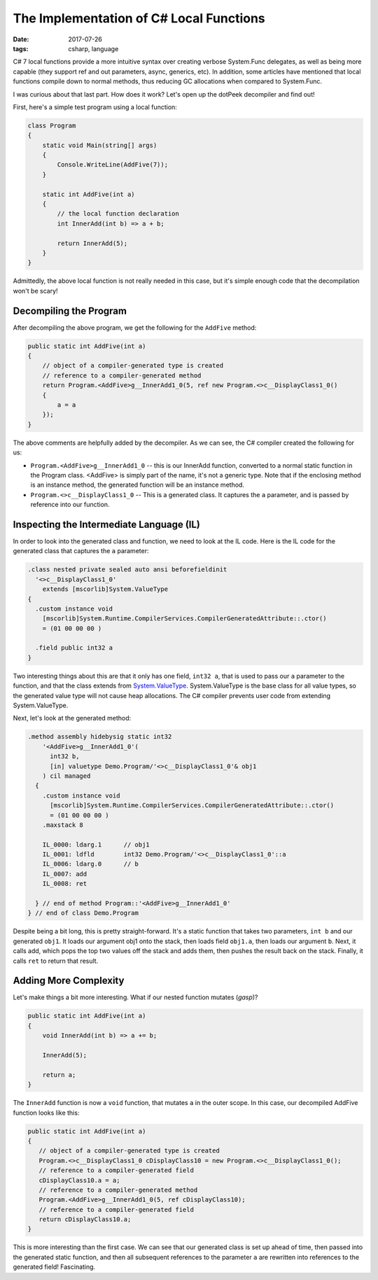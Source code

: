 The Implementation of C# Local Functions
########################################

:date: 2017-07-26
:tags: csharp, language

C# 7 local functions provide a more intuitive syntax over creating verbose System.Func delegates, as well as being more capable (they support ref and out parameters, async, generics, etc). In addition, some articles have mentioned that local functions compile down to normal methods, thus reducing GC allocations when compared to System.Func.

I was curious about that last part. How does it work? Let's open up the dotPeek decompiler and find out!

First, here's a simple test program using a local function:

.. code-block:: csharp

    class Program
    {
        static void Main(string[] args)
        {
            Console.WriteLine(AddFive(7));
        }

        static int AddFive(int a)
        {
            // the local function declaration
            int InnerAdd(int b) => a + b;

            return InnerAdd(5);
        }
    }

Admittedly, the above local function is not really needed in this case, but it's simple enough code that the decompilation won't be scary!

Decompiling the Program
=======================

After decompiling the above program, we get the following for the ``AddFive`` method:

.. code-block:: csharp

    public static int AddFive(int a)
    {
        // object of a compiler-generated type is created
        // reference to a compiler-generated method
        return Program.<AddFive>g__InnerAdd1_0(5, ref new Program.<>c__DisplayClass1_0()
        {
            a = a
        });
    }

The above comments are helpfully added by the decompiler. As we can see, the C# compiler created the following for us:

- ``Program.<AddFive>g__InnerAdd1_0`` -- this is our InnerAdd function, converted to a normal static function in the Program class.  <AddFive> is simply part of the name, it's not a generic type. Note that if the enclosing method is an instance method, the generated function will be an instance method.
- ``Program.<>c__DisplayClass1_0`` -- This is a generated class. It captures the ``a`` parameter, and is passed by reference into our function.

Inspecting the Intermediate Language (IL)
=========================================

In order to look into the generated class and function, we need to look at the IL code. Here is the IL code for the generated class that captures the ``a`` parameter:

.. code-block:: csharp

    .class nested private sealed auto ansi beforefieldinit 
      '<>c__DisplayClass1_0'
        extends [mscorlib]System.ValueType
    {
      .custom instance void
        [mscorlib]System.Runtime.CompilerServices.CompilerGeneratedAttribute::.ctor() 
        = (01 00 00 00 )

      .field public int32 a
    }

Two interesting things about this are that it only has one field, ``int32 a``, that is used to pass our ``a`` parameter to the function, and that the class extends from System.ValueType_. System.ValueType is the base class for all value types, so the generated value type will not cause heap allocations. The C# compiler prevents user code from extending System.ValueType.

Next, let's look at the generated method:

.. code-block:: csharp

    .method assembly hidebysig static int32 
        '<AddFive>g__InnerAdd1_0'(
          int32 b, 
          [in] valuetype Demo.Program/'<>c__DisplayClass1_0'& obj1
        ) cil managed 
      {
        .custom instance void
          [mscorlib]System.Runtime.CompilerServices.CompilerGeneratedAttribute::.ctor() 
          = (01 00 00 00 )
        .maxstack 8

        IL_0000: ldarg.1      // obj1
        IL_0001: ldfld        int32 Demo.Program/'<>c__DisplayClass1_0'::a
        IL_0006: ldarg.0      // b
        IL_0007: add          
        IL_0008: ret          

      } // end of method Program::'<AddFive>g__InnerAdd1_0'
    } // end of class Demo.Program

Despite being a bit long, this is pretty straight-forward. It's a static function that takes two parameters, ``int b`` and our generated ``obj1``. It loads our argument obj1 onto the stack, then loads field ``obj1.a``, then loads our argument ``b``. Next, it calls add, which pops the top two values off the stack and adds them, then pushes the result back on the stack. Finally, it calls ``ret`` to return that result.

Adding More Complexity
======================

Let's make things a bit more interesting. What if our nested function mutates (*gasp*)?

.. code-block:: csharp

    public static int AddFive(int a)
    {
        void InnerAdd(int b) => a += b;

        InnerAdd(5);

        return a;
    }

The ``InnerAdd`` function is now a ``void`` function, that mutates ``a`` in the outer scope. In this case, our decompiled AddFive function looks like this:

.. code-block:: csharp

    public static int AddFive(int a)
    {
       // object of a compiler-generated type is created
       Program.<>c__DisplayClass1_0 cDisplayClass10 = new Program.<>c__DisplayClass1_0();
       // reference to a compiler-generated field
       cDisplayClass10.a = a;
       // reference to a compiler-generated method
       Program.<AddFive>g__InnerAdd1_0(5, ref cDisplayClass10);
       // reference to a compiler-generated field
       return cDisplayClass10.a;
    }

This is more interesting than the first case. We can see that our generated class is set up ahead of time, then passed into the generated static function, and then all subsequent references to the parameter ``a`` are rewritten into references to the generated field! Fascinating.


.. _System.ValueType: https://msdn.microsoft.com/en-us/library/system.valuetype(v=vs.110).aspx#Anchor_4

